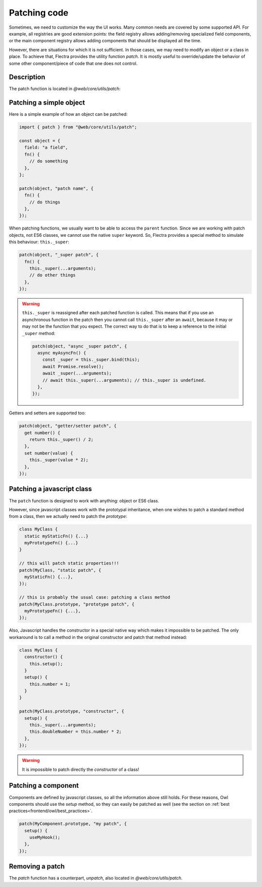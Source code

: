 =============
Patching code
=============

Sometimes, we need to customize the way the UI works.  Many common needs are
covered by some supported API. For example, all registries are good extension
points: the field registry allows adding/removing specialized field components,
or the main component registry allows adding components that should be displayed
all the time.

However, there are situations for which it is not sufficient. In those cases, we
may need to modify an object or a class in place. To achieve that, Flectra
provides the utility function `patch`. It is mostly useful to override/update
the behavior of some other component/piece of code that one does not control.

Description
===========

The patch function is located in `@web/core/utils/patch`:

.. js:function:: patch(obj, patchName, patchValue, options)

    :param Object obj: object that should be patched
    :param string patchName: unique string describing the patch
    :param Object patchValue: an object mapping each key to a patchValue
    :param Object options: option object (see below)

    The `patch` function modifies in place the `obj` object (or class) and
    applies all key/value described in the `patchValue` object.  This operation
    is registered under the `patchName` name, so it can be unpatched later if
    necessary.

    Most patch operations provide access to the parent value by using the
    `_super` property (see below in the examples). To do that, the `patch` method
    wraps each pair key/value in a getter that dynamically binds `_super`.

    The only option is `pure (boolean)`. If set to `true`, the patch operation
    does not bind the `_super` property.

Patching a simple object
========================

Here is a simple example of how an object can be patched:

.. code-block:: javascript

  import { patch } from "@web/core/utils/patch";

  const object = {
    field: "a field",
    fn() {
      // do something
    },
  };

  patch(object, "patch name", {
    fn() {
      // do things
    },
  });


When patching functions, we usually want to be able to access the ``parent``
function.  Since we are working with patch objects, not ES6 classes, we cannot
use the native ``super`` keyword. So, Flectra provides a special method to simulate
this behaviour: ``this._super``:

.. code-block:: javascript

  patch(object, "_super patch", {
    fn() {
      this._super(...arguments);
      // do other things
    },
  });

.. warning::

  ``this._super`` is reassigned after each patched function is called.
  This means that if you use an asynchronous function in the patch then you
  cannot call ``this._super`` after an ``await``, because it may or may not be
  the function that you expect.  The correct way to do that is to keep a reference
  to the initial ``_super`` method:

  .. code-block:: javascript

    patch(object, "async _super patch", {
      async myAsyncFn() {
        const _super = this._super.bind(this);
        await Promise.resolve();
        await _super(...arguments);
        // await this._super(...arguments); // this._super is undefined.
      },
    });


Getters and setters are supported too:

.. code-block:: javascript

    patch(object, "getter/setter patch", {
      get number() {
        return this._super() / 2;
      },
      set number(value) {
        this._super(value * 2);
      },
    });

Patching a javascript class
===========================

The ``patch`` function is designed to work with anything: object or ES6 class.

However, since javascript classes work with the prototypal inheritance, when
one wishes to patch a standard method from a class, then we actually need to patch
the `prototype`:

.. code-block:: javascript

  class MyClass {
    static myStaticFn() {...}
    myPrototypeFn() {...}
  }

  // this will patch static properties!!!
  patch(MyClass, "static patch", {
    myStaticFn() {...},
  });

  // this is probably the usual case: patching a class method
  patch(MyClass.prototype, "prototype patch", {
    myPrototypeFn() {...},
  });


Also, Javascript handles the constructor in a special native way which makes it
impossible to be patched. The only workaround is to call a method in the original
constructor and patch that method instead:

.. code-block:: javascript

  class MyClass {
    constructor() {
      this.setup();
    }
    setup() {
      this.number = 1;
    }
  }

  patch(MyClass.prototype, "constructor", {
    setup() {
      this._super(...arguments);
      this.doubleNumber = this.number * 2;
    },
  });

.. warning::

    It is impossible to patch directly the `constructor` of a class!

Patching a component
====================

Components are defined by javascript classes, so all the information above still
holds.  For these reasons, Owl components should use the `setup` method, so they
can easily be patched as well (see the section on :ref:`best practices<frontend/owl/best_practices>`.

.. code-block:: javascript

  patch(MyComponent.prototype, "my patch", {
    setup() {
      useMyHook();
    },
  });

Removing a patch
================

The `patch` function has a counterpart, `unpatch`, also located in `@web/core/utils/patch`.

.. js:function:: unpatch(obj, patchName)

    :param Object obj: object that should be unpatched
    :param string patchName: string describing the patch that should be removed

    Removes an existing patch from an object `obj`. This is mostly useful for
    testing purposes, when we patch something at the beginning of a test, and
    unpatch it at the end.

    .. code-block:: javascript

        patch(object, "patch name", { ... });
        // test stuff here
        unpatch(object, "patch name");
